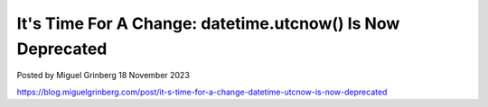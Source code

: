 It's Time For A Change: datetime.utcnow() Is Now Deprecated
===========================================================

Posted by Miguel Grinberg 18 November 2023

https://blog.miguelgrinberg.com/post/it-s-time-for-a-change-datetime-utcnow-is-now-deprecated
